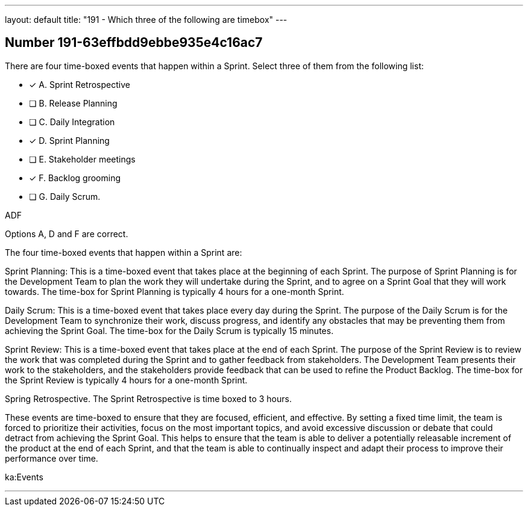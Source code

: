 ---
layout: default 
title: "191 - Which three of the following are timebox"
---


[.question]
== Number 191-63effbdd9ebbe935e4c16ac7

****

[.query]
There are four time-boxed events that happen within a Sprint. Select three of them from the following list:

[.list]
* [*] A. Sprint Retrospective
* [ ] B. Release Planning
* [ ] C. Daily Integration
* [*] D. Sprint Planning
* [ ] E. Stakeholder meetings
* [*] F. Backlog grooming
* [ ] G. Daily Scrum.
****

[.answer]
ADF

[.explanation]
Options A, D and F are correct.

The four time-boxed events that happen within a Sprint are:

Sprint Planning: This is a time-boxed event that takes place at the beginning of each Sprint. The purpose of Sprint Planning is for the Development Team to plan the work they will undertake during the Sprint, and to agree on a Sprint Goal that they will work towards. The time-box for Sprint Planning is typically 4 hours for a one-month Sprint.

Daily Scrum: This is a time-boxed event that takes place every day during the Sprint. The purpose of the Daily Scrum is for the Development Team to synchronize their work, discuss progress, and identify any obstacles that may be preventing them from achieving the Sprint Goal. The time-box for the Daily Scrum is typically 15 minutes.

Sprint Review: This is a time-boxed event that takes place at the end of each Sprint. The purpose of the Sprint Review is to review the work that was completed during the Sprint and to gather feedback from stakeholders. The Development Team presents their work to the stakeholders, and the stakeholders provide feedback that can be used to refine the Product Backlog. The time-box for the Sprint Review is typically 4 hours for a one-month Sprint.

Spring Retrospective. The Sprint Retrospective is time boxed to 3 hours.

These events are time-boxed to ensure that they are focused, efficient, and effective. By setting a fixed time limit, the team is forced to prioritize their activities, focus on the most important topics, and avoid excessive discussion or debate that could detract from achieving the Sprint Goal. This helps to ensure that the team is able to deliver a potentially releasable increment of the product at the end of each Sprint, and that the team is able to continually inspect and adapt their process to improve their performance over time.

[.ka]
ka:Events

'''

